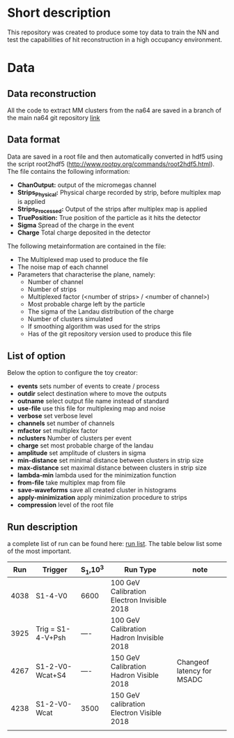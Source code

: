 * Short description
This repository was created to produce some toy data to train the NN and test the capabilities of hit reconstruction in a high occupancy environment.
* Data 
** Data reconstruction
   All the code to extract MM clusters from the na64 are saved in a branch of the main na64
   git repository [[https://gitlab.cern.ch/P348/p348-daq/tree/mm-clustering][link]]
** Data format
   Data are saved in a root file and then automatically converted in hdf5 using the script root2hdf5 (http://www.rootpy.org/commands/root2hdf5.html).
   The file contains the following information:
   - *ChanOutput:* output of the micromegas channel
   - *Strips_Physical:* Physical charge recorded by strip, before multiplex map is applied
   - *Strips_Processed:* Output of the strips after multiplex map is applied
   - *TruePosition:* True position of the particle as it hits the detector
   - *Sigma* Spread of the charge in the event
   - *Charge* Total charge deposited in the detector

  The following metainformation are contained in the file:
  - The Multiplexed map used to produce the file
  - The noise map of each channel
  - Parameters that characterise the plane, namely:
    + Number of channel
    + Number of strips
    + Multiplexed factor (<number of strips> / <number of channel>)
    + Most probable charge left by the particle
    + The sigma of the Landau distribution of the charge
    + Number of clusters simulated
    + If smoothing algorithm was used for the strips
    + Has of the git repository version used to produce this file
** List of option
   Below the option to configure the toy creator:
  - *events*              sets number of events to create / process
  - *outdir*              select destination where to move the outputs
  - *outname*             select output file name instead of standard
  - *use-file*            use this file for multiplexing map and noise
  - *verbose*             set verbose level
  - *channels*            set number of channels
  - *mfactor*             set multiplex factor
  - *nclusters*           Number of clusters per event
  - *charge*              set most probable charge of the landau
  - *amplitude*           set amplitude of clusters in sigma
  - *min-distance*        set minimal distance between clusters in strip size
  - *max-distance*        set maximal distance between clusters in strip size
  - *lambda-min*          lambda used for the minimization function
  - *from-file*           take multiplex map from file
  - *save-waveforms*      save all created cluster in histograms
  - *apply-minimization*  apply minimization procedure to strips
  - *compression*         level of the root file
   
** Run description
   a complete list of run can be found here: [[./doc/runlist.pdf][run list]]. The table below list some of the most important.   
   
   |  Run | Trigger           | S_1,10^3 | Run Type                                    | note                       |
   |------+-------------------+----------+---------------------------------------------+----------------------------|
   | 4038 | S1-4-V0           | 6600     | 100 GeV Calibration Electron Invisible 2018 |                            |
   | 3925 | Trig = S1-4-V+Psh | ----     | 100 GeV Calibration Hadron Invisible 2018   |                            |
   | 4267 | S1-2-V0-Wcat+S4   | ----     | 150 GeV Calibration Hadron Visible 2018     | Changeof latency for MSADC |
   | 4238 | S1-2-V0-Wcat      | 3500     | 150 GeV calibration Electron Visible 2018   |                            |
   |      |                   |          |                                             |                            |
